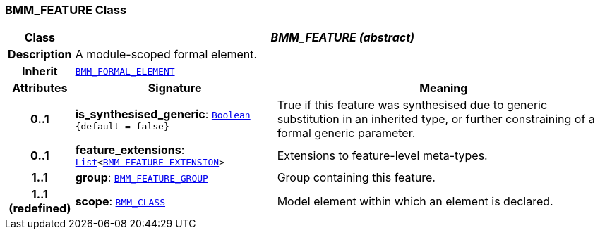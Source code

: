 === BMM_FEATURE Class

[cols="^1,3,5"]
|===
h|*Class*
2+^h|*__BMM_FEATURE (abstract)__*

h|*Description*
2+a|A module-scoped formal element.

h|*Inherit*
2+|`<<_bmm_formal_element_class,BMM_FORMAL_ELEMENT>>`

h|*Attributes*
^h|*Signature*
^h|*Meaning*

h|*0..1*
|*is_synthesised_generic*: `link:/releases/BASE/{base_release}/foundation_types.html#_boolean_class[Boolean^] +
{default{nbsp}={nbsp}false}`
a|True if this feature was synthesised due to generic substitution in an inherited type, or further constraining of a formal generic parameter.

h|*0..1*
|*feature_extensions*: `link:/releases/BASE/{base_release}/foundation_types.html#_list_class[List^]<<<_bmm_feature_extension_class,BMM_FEATURE_EXTENSION>>>`
a|Extensions to feature-level meta-types.

h|*1..1*
|*group*: `<<_bmm_feature_group_class,BMM_FEATURE_GROUP>>`
a|Group containing this feature.

h|*1..1 +
(redefined)*
|*scope*: `<<_bmm_class_class,BMM_CLASS>>`
a|Model element within which an element is declared.
|===
